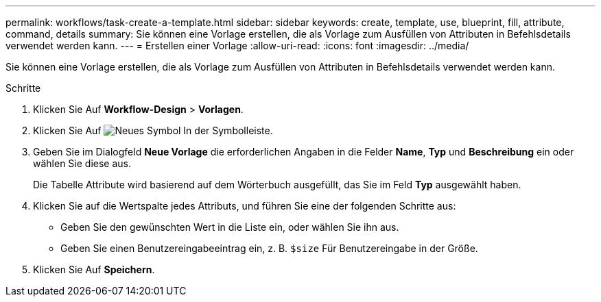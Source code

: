 ---
permalink: workflows/task-create-a-template.html 
sidebar: sidebar 
keywords: create, template, use, blueprint, fill, attribute, command, details 
summary: Sie können eine Vorlage erstellen, die als Vorlage zum Ausfüllen von Attributen in Befehlsdetails verwendet werden kann. 
---
= Erstellen einer Vorlage
:allow-uri-read: 
:icons: font
:imagesdir: ../media/


[role="lead"]
Sie können eine Vorlage erstellen, die als Vorlage zum Ausfüllen von Attributen in Befehlsdetails verwendet werden kann.

.Schritte
. Klicken Sie Auf *Workflow-Design* > *Vorlagen*.
. Klicken Sie Auf image:../media/new_wfa_icon.gif["Neues Symbol"] In der Symbolleiste.
. Geben Sie im Dialogfeld *Neue Vorlage* die erforderlichen Angaben in die Felder *Name*, *Typ* und *Beschreibung* ein oder wählen Sie diese aus.
+
Die Tabelle Attribute wird basierend auf dem Wörterbuch ausgefüllt, das Sie im Feld *Typ* ausgewählt haben.

. Klicken Sie auf die Wertspalte jedes Attributs, und führen Sie eine der folgenden Schritte aus:
+
** Geben Sie den gewünschten Wert in die Liste ein, oder wählen Sie ihn aus.
** Geben Sie einen Benutzereingabeeintrag ein, z. B. `$size` Für Benutzereingabe in der Größe.


. Klicken Sie Auf *Speichern*.

